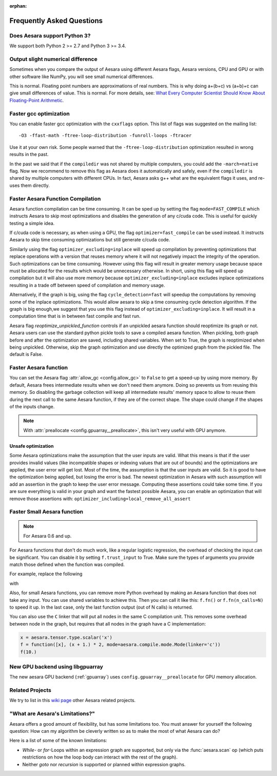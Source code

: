 :orphan:

.. _faq:

==========================
Frequently Asked Questions
==========================

Does Aesara support Python 3?
------------------------------

We support both Python 2 >= 2.7 and Python 3 >= 3.4.

Output slight numerical difference
----------------------------------

Sometimes when you compare the output of Aesara using different
Aesara flags, Aesara versions, CPU and GPU or with other software like
NumPy, you will see small numerical differences.

This is normal. Floating point numbers are approximations of real
numbers. This is why doing a+(b+c) vs (a+b)+c can give small
differences of value.  This is normal. For more details, see: `What
Every Computer Scientist Should Know About Floating-Point Arithmetic
<https://docs.oracle.com/cd/E19957-01/806-3568/ncg_goldberg.html>`_.


Faster gcc optimization
-----------------------

You can enable faster gcc optimization with the ``cxxflags`` option.
This list of flags was suggested on the mailing list::

    -O3 -ffast-math -ftree-loop-distribution -funroll-loops -ftracer

Use it at your own risk. Some people warned that the ``-ftree-loop-distribution`` optimization resulted in wrong results in the past.

In the past we said that if the ``compiledir`` was not shared by multiple
computers, you could add the ``-march=native`` flag. Now we recommend
to remove this flag as Aesara does it automatically and safely,
even if the ``compiledir`` is shared by multiple computers with different
CPUs. In fact, Aesara asks g++ what are the equivalent flags it uses, and re-uses
them directly.


.. _faster-aesara-function-compilation:

Faster Aesara Function Compilation
----------------------------------

Aesara function compilation can be time consuming. It can be sped up by setting
the flag ``mode=FAST_COMPILE`` which instructs Aesara to skip most
optimizations and disables the generation of any c/cuda code. This is useful
for quickly testing a simple idea.

If c/cuda code is necessary, as when using a GPU, the flag
``optimizer=fast_compile`` can be used instead. It instructs Aesara to
skip time consuming optimizations but still generate c/cuda code.

Similarly using the flag ``optimizer_excluding=inplace`` will speed up
compilation by preventing optimizations that replace operations with a
version that reuses memory where it will not negatively impact the
integrity of the operation. Such optimizations can be time
consuming. However using this flag will result in greater memory usage
because space must be allocated for the results which would be
unnecessary otherwise. In short, using this flag will speed up
compilation but it will also use more memory because
``optimizer_excluding=inplace`` excludes inplace optimizations
resulting in a trade off between speed of compilation and memory
usage.

Alternatively, if the graph is big, using the flag ``cycle_detection=fast``
will speedup the computations by removing some of the inplace
optimizations. This would allow aesara to skip a time consuming cycle
detection algorithm. If the graph is big enough,we suggest that you use
this flag instead of ``optimizer_excluding=inplace``. It will result in a
computation time that is in between fast compile and fast run.

Aesara flag `reoptimize_unpickled_function` controls if an unpickled
aesara function should reoptimize its graph or not. Aesara users can
use the standard python pickle tools to save a compiled aesara
function. When pickling, both graph before and after the optimization
are saved, including shared variables. When set to True, the graph is
reoptimized when being unpickled. Otherwise, skip the graph
optimization and use directly the optimized graph from the pickled
file. The default is False.

Faster Aesara function
----------------------

You can set the Aesara flag :attr:`allow_gc <config.allow_gc>` to ``False`` to get a speed-up by using
more memory. By default, Aesara frees intermediate results when we don't need
them anymore. Doing so prevents us from reusing this memory. So disabling the
garbage collection will keep all intermediate results' memory space to allow to
reuse them during the next call to the same Aesara function, if they are of the
correct shape. The shape could change if the shapes of the inputs change.

.. note::

   With :attr:`preallocate <config.gpuarray__preallocate>`, this isn't
   very useful with GPU anymore.

.. _unsafe_optimization:

Unsafe optimization
===================


Some Aesara optimizations make the assumption that the user inputs are
valid. What this means is that if the user provides invalid values (like
incompatible shapes or indexing values that are out of bounds) and
the optimizations are applied, the user error will get lost. Most of the
time, the assumption is that the user inputs are valid. So it is good
to have the optimization being applied, but losing the error is bad.
The newest optimization in Aesara with such assumption will add an
assertion in the graph to keep the user error message. Computing
these assertions could take some time. If you are sure everything is valid
in your graph and want the fastest possible Aesara, you can enable an
optimization that will remove those assertions with:
``optimizer_including=local_remove_all_assert``


Faster Small Aesara function
----------------------------

.. note::

   For Aesara 0.6 and up.

For Aesara functions that don't do much work, like a regular logistic
regression, the overhead of checking the input can be significant. You
can disable it by setting ``f.trust_input`` to True.
Make sure the types of arguments you provide match those defined when
the function was compiled.

For example, replace the following

.. testcode:: faster

    import aesara
    from aesara import function

    x = aesara.tensor.type.scalar('x')
    f = function([x], x + 1.)
    f(10.)

with

.. testcode:: faster

    import numpy
    import aesara
    from aesara import function

    x = aesara.tensor.type.scalar('x')
    f = function([x], x + 1.)
    f.trust_input = True
    f(numpy.array([10.], dtype=aesara.config.floatX))

Also, for small Aesara functions, you can remove more Python overhead by
making an Aesara function that does not take any input. You can use shared
variables to achieve this. Then you can call it like this: ``f.fn()`` or
``f.fn(n_calls=N)`` to speed it up. In the last case, only the last
function output (out of N calls) is returned.

You can also use the ``C`` linker that will put all nodes in the same C
compilation unit. This removes some overhead between node in the graph,
but requires that all nodes in the graph have a C implementation:

.. code-block:: python

    x = aesara.tensor.type.scalar('x')
    f = function([x], (x + 1.) * 2, mode=aesara.compile.mode.Mode(linker='c'))
    f(10.)

New GPU backend using libgpuarray
---------------------------------

The new aesara GPU backend (:ref:`gpuarray`) uses ``config.gpuarray__preallocate`` for GPU memory allocation.

Related Projects
----------------

We try to list in this `wiki page <https://github.com/Aesara/Aesara/wiki/Related-projects>`_ other Aesara related projects.


"What are Aesara's Limitations?"
--------------------------------

Aesara offers a good amount of flexibility, but has some limitations too.
You must answer for yourself the following question: How can my algorithm be cleverly written
so as to make the most of what Aesara can do?

Here is a list of some of the known limitations:

- *While*- or *for*-Loops within an expression graph are supported, but only via
  the :func:`aesara.scan` op (which puts restrictions on how the loop body can
  interact with the rest of the graph).

- Neither *goto* nor *recursion* is supported or planned within expression graphs.
